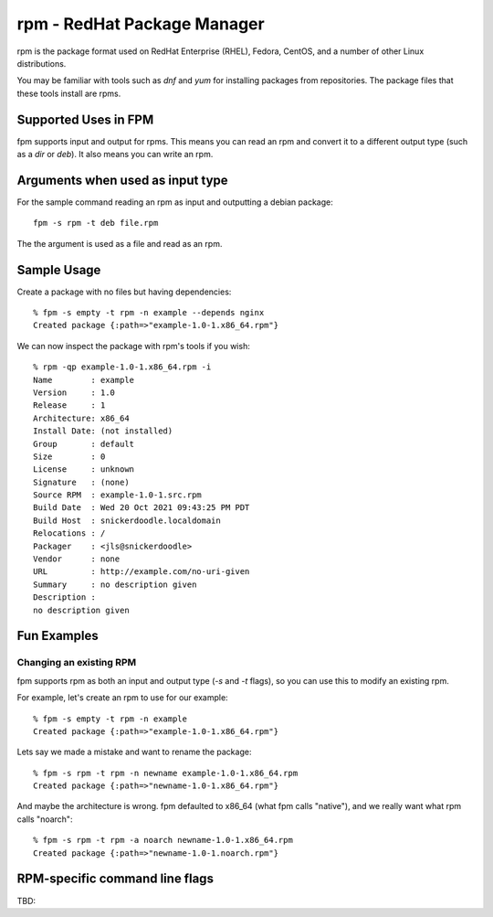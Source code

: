 rpm - RedHat Package Manager
============================

rpm is the package format used on RedHat Enterprise (RHEL), Fedora, CentOS, and
a number of other Linux distributions.

You may be familiar with tools such as `dnf` and `yum` for installing packages from repositories. The package files that these tools install are rpms.

Supported Uses in FPM
---------------------

fpm supports input and output for rpms. This means you can read an rpm and convert it to a different output type (such as a `dir` or `deb`). It also means you can write an rpm.

Arguments when used as input type
---------------------------------

For the sample command reading an rpm as input and outputting a debian package::

	fpm -s rpm -t deb file.rpm

The the argument is used as a file and read as an rpm.

Sample Usage
------------

Create a package with no files but having dependencies::

	% fpm -s empty -t rpm -n example --depends nginx
	Created package {:path=>"example-1.0-1.x86_64.rpm"}

We can now inspect the package with rpm's tools if you wish::

	% rpm -qp example-1.0-1.x86_64.rpm -i
	Name        : example
	Version     : 1.0
	Release     : 1
	Architecture: x86_64
	Install Date: (not installed)
	Group       : default
	Size        : 0
	License     : unknown
	Signature   : (none)
	Source RPM  : example-1.0-1.src.rpm
	Build Date  : Wed 20 Oct 2021 09:43:25 PM PDT
	Build Host  : snickerdoodle.localdomain
	Relocations : /
	Packager    : <jls@snickerdoodle>
	Vendor      : none
	URL         : http://example.com/no-uri-given
	Summary     : no description given
	Description :
	no description given

Fun Examples
------------

Changing an existing RPM
~~~~~~~~~~~~~~~~~~~~~~~~

fpm supports rpm as both an input and output type (`-s` and `-t` flags), so you can use this to modify an existing rpm.

For example, let's create an rpm to use for our example::

  % fpm -s empty -t rpm -n example
  Created package {:path=>"example-1.0-1.x86_64.rpm"}

Lets say we made a mistake and want to rename the package::

  % fpm -s rpm -t rpm -n newname example-1.0-1.x86_64.rpm
  Created package {:path=>"newname-1.0-1.x86_64.rpm"}

And maybe the architecture is wrong. fpm defaulted to x86_64 (what fpm calls
"native"), and we really want what rpm calls "noarch"::

  % fpm -s rpm -t rpm -a noarch newname-1.0-1.x86_64.rpm
  Created package {:path=>"newname-1.0-1.noarch.rpm"}

RPM-specific command line flags
-------------------------------

TBD:
